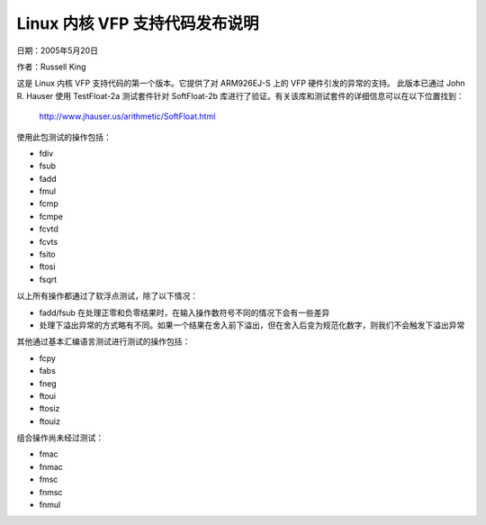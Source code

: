 ==============================
Linux 内核 VFP 支持代码发布说明
==============================

日期：2005年5月20日

作者：Russell King

这是 Linux 内核 VFP 支持代码的第一个版本。它提供了对 ARM926EJ-S 上的 VFP 硬件引发的异常的支持。
此版本已通过 John R. Hauser 使用 TestFloat-2a 测试套件针对 SoftFloat-2b 库进行了验证。有关该库和测试套件的详细信息可以在以下位置找到：

   http://www.jhauser.us/arithmetic/SoftFloat.html

使用此包测试的操作包括：

- fdiv
- fsub
- fadd
- fmul
- fcmp
- fcmpe
- fcvtd
- fcvts
- fsito
- ftosi
- fsqrt

以上所有操作都通过了软浮点测试，除了以下情况：

- fadd/fsub 在处理正零和负零结果时，在输入操作数符号不同的情况下会有一些差异
- 处理下溢出异常的方式略有不同。如果一个结果在舍入前下溢出，但在舍入后变为规范化数字，则我们不会触发下溢出异常
其他通过基本汇编语言测试进行测试的操作包括：

- fcpy
- fabs
- fneg
- ftoui
- ftosiz
- ftouiz

组合操作尚未经过测试：

- fmac
- fnmac
- fmsc
- fnmsc
- fnmul
